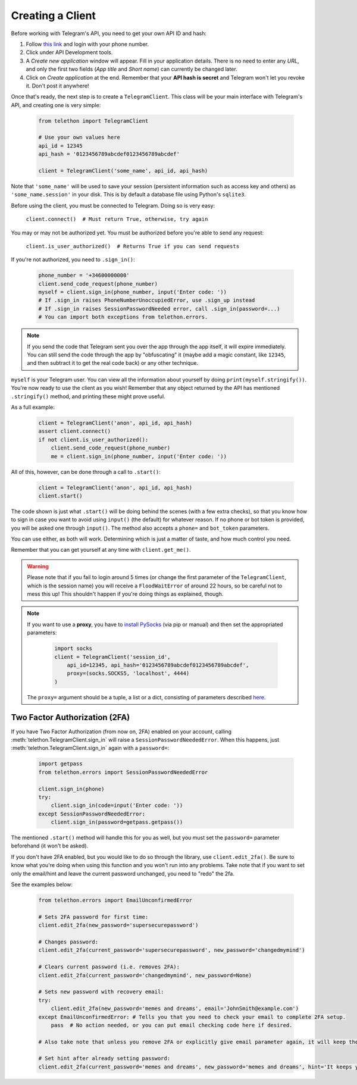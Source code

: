 .. _creating-a-client:

=================
Creating a Client
=================


Before working with Telegram's API, you need to get your own API ID and hash:

1. Follow `this link <https://my.telegram.org/>`_ and login with your
   phone number.

2. Click under API Development tools.

3. A *Create new application* window will appear. Fill in your application
   details. There is no need to enter any *URL*, and only the first two
   fields (*App title* and *Short name*) can currently be changed later.

4. Click on *Create application* at the end. Remember that your
   **API hash is secret** and Telegram won't let you revoke it.
   Don't post it anywhere!

Once that's ready, the next step is to create a ``TelegramClient``.
This class will be your main interface with Telegram's API, and creating
one is very simple:

    .. code-block:: python

        from telethon import TelegramClient

        # Use your own values here
        api_id = 12345
        api_hash = '0123456789abcdef0123456789abcdef'

        client = TelegramClient('some_name', api_id, api_hash)


Note that ``'some_name'`` will be used to save your session (persistent
information such as access key and others) as ``'some_name.session'`` in
your disk. This is by default a database file using Python's ``sqlite3``.

Before using the client, you must be connected to Telegram.
Doing so is very easy:

    ``client.connect()  # Must return True, otherwise, try again``

You may or may not be authorized yet. You must be authorized
before you're able to send any request:

    ``client.is_user_authorized()  # Returns True if you can send requests``

If you're not authorized, you need to ``.sign_in()``:

    .. code-block:: python

        phone_number = '+34600000000'
        client.send_code_request(phone_number)
        myself = client.sign_in(phone_number, input('Enter code: '))
        # If .sign_in raises PhoneNumberUnoccupiedError, use .sign_up instead
        # If .sign_in raises SessionPasswordNeeded error, call .sign_in(password=...)
        # You can import both exceptions from telethon.errors.

.. note::

    If you send the code that Telegram sent you over the app through the
    app itself, it will expire immediately. You can still send the code
    through the app by "obfuscating" it (maybe add a magic constant, like
    ``12345``, and then subtract it to get the real code back) or any other
    technique.

``myself`` is your Telegram user. You can view all the information about
yourself by doing ``print(myself.stringify())``. You're now ready to use
the client as you wish! Remember that any object returned by the API has
mentioned ``.stringify()`` method, and printing these might prove useful.

As a full example:

    .. code-block:: python

        client = TelegramClient('anon', api_id, api_hash)
        assert client.connect()
        if not client.is_user_authorized():
            client.send_code_request(phone_number)
            me = client.sign_in(phone_number, input('Enter code: '))


All of this, however, can be done through a call to ``.start()``:

    .. code-block:: python

        client = TelegramClient('anon', api_id, api_hash)
        client.start()


The code shown is just what ``.start()`` will be doing behind the scenes
(with a few extra checks), so that you know how to sign in case you want
to avoid using ``input()`` (the default) for whatever reason. If no phone
or bot token is provided, you will be asked one through ``input()``. The
method also accepts a ``phone=`` and ``bot_token`` parameters.

You can use either, as both will work. Determining which
is just a matter of taste, and how much control you need.

Remember that you can get yourself at any time with ``client.get_me()``.

.. warning::
    Please note that if you fail to login around 5 times (or change the first
    parameter of the ``TelegramClient``, which is the session name) you will
    receive a ``FloodWaitError`` of around 22 hours, so be careful not to mess
    this up! This shouldn't happen if you're doing things as explained, though.

.. note::
    If you want to use a **proxy**, you have to `install PySocks`__
    (via pip or manual) and then set the appropriated parameters:

        .. code-block:: python

            import socks
            client = TelegramClient('session_id',
                api_id=12345, api_hash='0123456789abcdef0123456789abcdef',
                proxy=(socks.SOCKS5, 'localhost', 4444)
            )

    The ``proxy=`` argument should be a tuple, a list or a dict,
    consisting of parameters described `here`__.



Two Factor Authorization (2FA)
******************************

If you have Two Factor Authorization (from now on, 2FA) enabled on your
account, calling :meth:`telethon.TelegramClient.sign_in` will raise a
``SessionPasswordNeededError``. When this happens, just
:meth:`telethon.TelegramClient.sign_in` again with a ``password=``:

    .. code-block:: python

        import getpass
        from telethon.errors import SessionPasswordNeededError

        client.sign_in(phone)
        try:
            client.sign_in(code=input('Enter code: '))
        except SessionPasswordNeededError:
            client.sign_in(password=getpass.getpass())


The mentioned ``.start()`` method will handle this for you as well, but
you must set the ``password=`` parameter beforehand (it won't be asked).

If you don't have 2FA enabled, but you would like to do so through the library,
use ``client.edit_2fa()``.
Be sure to know what you're doing when using this function and
you won't run into any problems.
Take note that if you want to set only the email/hint and leave 
the current password unchanged, you need to "redo" the 2fa.

See the examples below:

    .. code-block:: python

        from telethon.errors import EmailUnconfirmedError
        
        # Sets 2FA password for first time:
        client.edit_2fa(new_password='supersecurepassword')
        
        # Changes password:
        client.edit_2fa(current_password='supersecurepassword', new_password='changedmymind')
        
        # Clears current password (i.e. removes 2FA):
        client.edit_2fa(current_password='changedmymind', new_password=None)
        
        # Sets new password with recovery email:
        try:
            client.edit_2fa(new_password='memes and dreams', email='JohnSmith@example.com')
        except EmailUnconfirmedError: # Tells you that you need to check your email to complete 2FA setup.
            pass  # No action needed, or you can put email checking code here if desired.
            
        # Also take note that unless you remove 2FA or explicitly give email parameter again, it will keep the last used setting
        
        # Set hint after already setting password:
        client.edit_2fa(current_password='memes and dreams', new_password='memes and dreams', hint='It keeps you alive')
        

__ https://github.com/Anorov/PySocks#installation
__ https://github.com/Anorov/PySocks#usage-1
